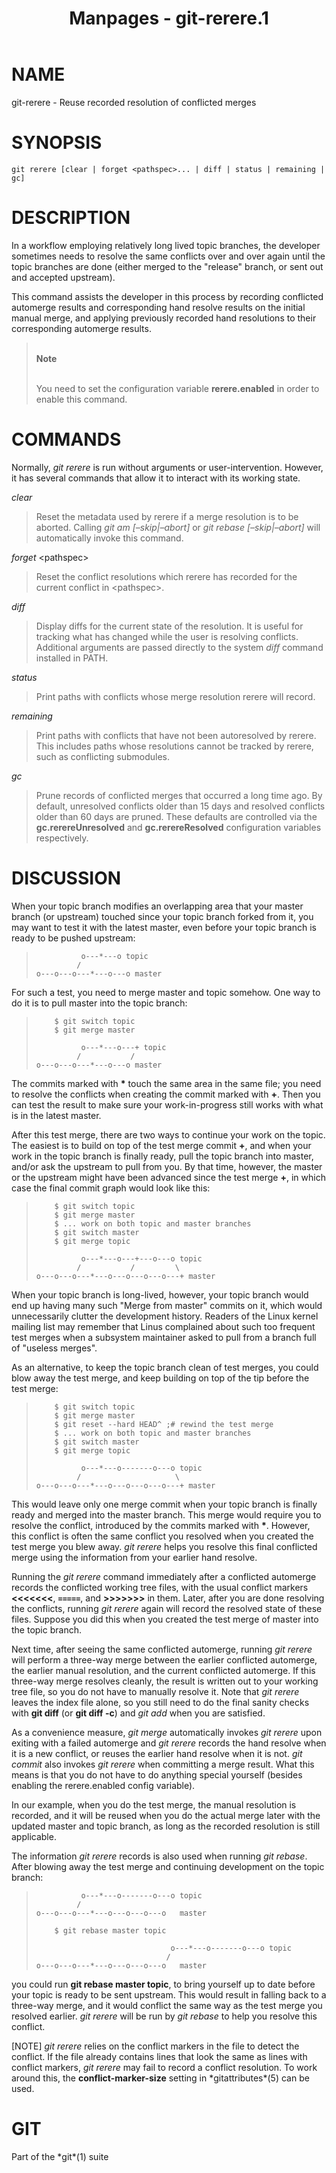 #+TITLE: Manpages - git-rerere.1
* NAME
git-rerere - Reuse recorded resolution of conflicted merges

* SYNOPSIS
#+begin_example
git rerere [clear | forget <pathspec>... | diff | status | remaining | gc]
#+end_example

* DESCRIPTION
In a workflow employing relatively long lived topic branches, the
developer sometimes needs to resolve the same conflicts over and over
again until the topic branches are done (either merged to the "release"
branch, or sent out and accepted upstream).

This command assists the developer in this process by recording
conflicted automerge results and corresponding hand resolve results on
the initial manual merge, and applying previously recorded hand
resolutions to their corresponding automerge results.

#+begin_quote
\\

*Note*

\\

You need to set the configuration variable *rerere.enabled* in order to
enable this command.

#+end_quote

* COMMANDS
Normally, /git rerere/ is run without arguments or user-intervention.
However, it has several commands that allow it to interact with its
working state.

/clear/

#+begin_quote
Reset the metadata used by rerere if a merge resolution is to be
aborted. Calling /git am [--skip|--abort]/ or /git rebase
[--skip|--abort]/ will automatically invoke this command.

#+end_quote

/forget/ <pathspec>

#+begin_quote
Reset the conflict resolutions which rerere has recorded for the current
conflict in <pathspec>.

#+end_quote

/diff/

#+begin_quote
Display diffs for the current state of the resolution. It is useful for
tracking what has changed while the user is resolving conflicts.
Additional arguments are passed directly to the system /diff/ command
installed in PATH.

#+end_quote

/status/

#+begin_quote
Print paths with conflicts whose merge resolution rerere will record.

#+end_quote

/remaining/

#+begin_quote
Print paths with conflicts that have not been autoresolved by rerere.
This includes paths whose resolutions cannot be tracked by rerere, such
as conflicting submodules.

#+end_quote

/gc/

#+begin_quote
Prune records of conflicted merges that occurred a long time ago. By
default, unresolved conflicts older than 15 days and resolved conflicts
older than 60 days are pruned. These defaults are controlled via the
*gc.rerereUnresolved* and *gc.rerereResolved* configuration variables
respectively.

#+end_quote

* DISCUSSION
When your topic branch modifies an overlapping area that your master
branch (or upstream) touched since your topic branch forked from it, you
may want to test it with the latest master, even before your topic
branch is ready to be pushed upstream:

#+begin_quote
#+begin_example
              o---*---o topic
             /
    o---o---o---*---o---o master
#+end_example

#+end_quote

For such a test, you need to merge master and topic somehow. One way to
do it is to pull master into the topic branch:

#+begin_quote
#+begin_example
        $ git switch topic
        $ git merge master

              o---*---o---+ topic
             /           /
    o---o---o---*---o---o master
#+end_example

#+end_quote

The commits marked with *** touch the same area in the same file; you
need to resolve the conflicts when creating the commit marked with *+*.
Then you can test the result to make sure your work-in-progress still
works with what is in the latest master.

After this test merge, there are two ways to continue your work on the
topic. The easiest is to build on top of the test merge commit *+*, and
when your work in the topic branch is finally ready, pull the topic
branch into master, and/or ask the upstream to pull from you. By that
time, however, the master or the upstream might have been advanced since
the test merge *+*, in which case the final commit graph would look like
this:

#+begin_quote
#+begin_example
        $ git switch topic
        $ git merge master
        $ ... work on both topic and master branches
        $ git switch master
        $ git merge topic

              o---*---o---+---o---o topic
             /           /         \
    o---o---o---*---o---o---o---o---+ master
#+end_example

#+end_quote

When your topic branch is long-lived, however, your topic branch would
end up having many such "Merge from master" commits on it, which would
unnecessarily clutter the development history. Readers of the Linux
kernel mailing list may remember that Linus complained about such too
frequent test merges when a subsystem maintainer asked to pull from a
branch full of "useless merges".

As an alternative, to keep the topic branch clean of test merges, you
could blow away the test merge, and keep building on top of the tip
before the test merge:

#+begin_quote
#+begin_example
        $ git switch topic
        $ git merge master
        $ git reset --hard HEAD^ ;# rewind the test merge
        $ ... work on both topic and master branches
        $ git switch master
        $ git merge topic

              o---*---o-------o---o topic
             /                     \
    o---o---o---*---o---o---o---o---+ master
#+end_example

#+end_quote

This would leave only one merge commit when your topic branch is finally
ready and merged into the master branch. This merge would require you to
resolve the conflict, introduced by the commits marked with ***.
However, this conflict is often the same conflict you resolved when you
created the test merge you blew away. /git rerere/ helps you resolve
this final conflicted merge using the information from your earlier hand
resolve.

Running the /git rerere/ command immediately after a conflicted
automerge records the conflicted working tree files, with the usual
conflict markers *<<<<<<<*, *=======*, and *>>>>>>>* in them. Later,
after you are done resolving the conflicts, running /git rerere/ again
will record the resolved state of these files. Suppose you did this when
you created the test merge of master into the topic branch.

Next time, after seeing the same conflicted automerge, running /git
rerere/ will perform a three-way merge between the earlier conflicted
automerge, the earlier manual resolution, and the current conflicted
automerge. If this three-way merge resolves cleanly, the result is
written out to your working tree file, so you do not have to manually
resolve it. Note that /git rerere/ leaves the index file alone, so you
still need to do the final sanity checks with *git diff* (or *git diff
-c*) and /git add/ when you are satisfied.

As a convenience measure, /git merge/ automatically invokes /git rerere/
upon exiting with a failed automerge and /git rerere/ records the hand
resolve when it is a new conflict, or reuses the earlier hand resolve
when it is not. /git commit/ also invokes /git rerere/ when committing a
merge result. What this means is that you do not have to do anything
special yourself (besides enabling the rerere.enabled config variable).

In our example, when you do the test merge, the manual resolution is
recorded, and it will be reused when you do the actual merge later with
the updated master and topic branch, as long as the recorded resolution
is still applicable.

The information /git rerere/ records is also used when running /git
rebase/. After blowing away the test merge and continuing development on
the topic branch:

#+begin_quote
#+begin_example
              o---*---o-------o---o topic
             /
    o---o---o---*---o---o---o---o   master

        $ git rebase master topic

                                  o---*---o-------o---o topic
                                 /
    o---o---o---*---o---o---o---o   master
#+end_example

#+end_quote

you could run *git rebase master topic*, to bring yourself up to date
before your topic is ready to be sent upstream. This would result in
falling back to a three-way merge, and it would conflict the same way as
the test merge you resolved earlier. /git rerere/ will be run by /git
rebase/ to help you resolve this conflict.

[NOTE] /git rerere/ relies on the conflict markers in the file to detect
the conflict. If the file already contains lines that look the same as
lines with conflict markers, /git rerere/ may fail to record a conflict
resolution. To work around this, the *conflict-marker-size* setting in
*gitattributes*(5) can be used.

* GIT
Part of the *git*(1) suite
